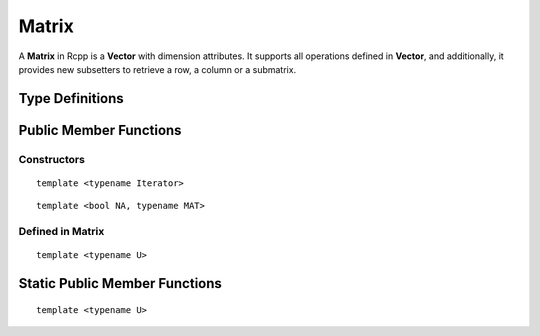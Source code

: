 Matrix
=====================================

A **Matrix** in Rcpp is a **Vector** with dimension attributes.
It supports all operations defined in **Vector**, and additionally,
it provides new subsetters to retrieve a row, a column or a submatrix.

Type Definitions
------------------

.. cpp:type:: ComplexMatrix
   
   ::
     
     typedef Matrix<CPLXSXP> ComplexMatrix;

.. cpp:type:: IntegerMatrix
   
   ::
     
     typedef Matrix<INTSXP> IntegerMatrix;
     
.. cpp:type:: LogicalMatrix

   ::

      typedef Matrix<LGLSXP> LogicalMatrix;

.. cpp:type:: NumericMatrix

   ::

      typedef Matrix<REALSXP> NumericMatrix;

.. cpp:type:: RawMatrix

   ::

      typedef Matrix<RAWSXP> RawMatrix;

.. cpp:type:: CharacterMatrix

   ::

      typedef Matrix<STRSXP> CharacterMatrix;

.. cpp:type:: StringMatrix

   ::

      typedef Matrix<STRSXP> StringMatrix;

.. cpp:type:: GenericMatrix

   ::

      typedef Matrix<VECSXP> GenericMatrix;

.. cpp:type:: ListMatrix

   ::

      typedef Matrix<VECSXP> ListMatrix;

.. cpp:type:: ExpressionMatrix

   ::

      typedef Matrix<EXPRSXP> ExpressionMatrix;


Public Member Functions
-------------------------

Constructors
~~~~~~~~~~~~~~

.. cpp:function:: Matrix()

   Create a matrix with zero row and zero column.

.. cpp:function:: Matrix(const Matrix& other)

   Copy constructor. Resulting object will share the SEXP data with *other*.

.. cpp:function:: Matrix(SEXP x)

   Wrap a given Matrix. A type conversion will be conducted if types don't match.

.. cpp:function:: Matrix(const Dimension& dims)

   Create a Matrix with the given dimension, and fill it with zeros. The **Dimension**
   class is defined in ``<Rcpp/Dimension.h>``. An example:
   
   .. code-block:: cpp
      
      SEXP gen_matrix()
      {
          Rcpp::Dimension dim(6, 7);
          // a 6x7 matrix
          return Rcpp::NumericMatrix(dim);
      }

.. cpp:function:: Matrix(const int& nrows_, const int& ncols)

   Create a Matrix with *nrows_* rows and *ncols* columns, and fill it with zeros.

::

   template <typename Iterator>

.. cpp:function:: Matrix(const int& nrows_, const int& ncols, Iterator start)

   Create a Matrix with *nrows_* rows and *ncols* columns, and fill it with data starting from *start*.
 
.. cpp:function:: Matrix(const int& n)

   Create a diagonal Matrix with *n* rows and *n* columns, and fill it with zeroes.
 
::

   template <bool NA, typename MAT>

.. cpp:function:: Matrix(const MatrixBase<RTYPE, NA, MAT>& other)

   Create a matrix from another object that is also derived from the **MatrixBase** class.
   Typically *other* is an Rcpp sugar expression, such as the example below:
   
   .. code-block:: cpp
      
      SEXP matrix_from_sugar()
      {
          using namespace Rcpp;
          NumericMatrix x(5);
          IntegerMatrix y = col(x); // rhs is a sugar expression
          return y;
      }

.. cpp:function:: Matrix(const SubMatrix<RTYPE>& sub)

   Create a matrix from a submatrix.

Defined in **Matrix**
~~~~~~~~~~~~~~~~~~~~~~

.. cpp:function:: int ncol() const

   Return the number of columns.

.. cpp:function:: int nrow() const

   Return the number of rows.

.. cpp:function:: int cols() const

   Alias of ``ncol()``.

.. cpp:function:: int rows() const

   Alias of ``nrow()``.

.. cpp:function:: Row row(int i)

   Return the *i*-th row (0-based).

.. cpp:function:: Column row(int i)

   Return the *i*-th column (0-based).

.. cpp:function:: iterator begin()

   Return an iterator pointing to the first element of the matrix.

.. cpp:function:: iterator end()

   Return an iterator pointing to the *past-the-end* element of the matrix.

.. cpp:function:: const_iterator begin() const

   Return an iterator pointing to the first element of the matrix.
   Read-only.

.. cpp:function:: const_iterator end() const

   Return an iterator pointing to the *past-the-end* element of the matrix.
   Read-only.

::
   
   template <typename U>

.. cpp:function:: void fill_diag(const U& u)

   Fill the diagonal elements of this matrix with *u*.

.. cpp:function:: Proxy operator[](int i)

   Get the reference of the *i*-th element (0-based) of the matrix **without**
   bound check.

.. cpp:function:: const_Proxy operator[](int i) const

   Get the *i*-th element of the vector **without** bound check. Read-only.

.. cpp:function:: Proxy operator()(const size_t& i, const size_t& j)

   Get the reference of the element in *i*-th row and *j*-th column (both 0-based)
   with bound check.

.. cpp:function:: const_Proxy operator()(const size_t& i, const size_t& j) const

   Get the element in *i*-th row and *j*-th column (both 0-based) with bound check.
   Read-only.

.. cpp:function:: Row operator()(int i, internal::NamedPlaceHolder)

   Get the *i*-th row of the matrix (0-based). The symbol ``_`` can be used as a placeholder
   for the second argument. For example:
   
   .. code-block:: cpp
   
      SEXP get_row()
      {
          using namespace Rcpp;
          NumericMatrix x(5);
          x.fill_diag(1);
          NumericMatrix::Row r = x(0, _); // extract the first row
          NumericVector y = r; // copy to a vector
          r[0] = 0; // change the first element to 0
          return x; // x is also changed
      }

.. cpp:function:: Column operator()(internal::NamedPlaceHolder, int i)

   Get the *i*-th column of the matrix. The symbol ``_`` can be used as a placeholder
   for the first argument.

.. cpp:function:: Column operator()(internal::NamedPlaceHolder, int i) const

   Get the *i*-th column of the matrix. Read-only.

.. cpp:function:: Sub operator()(const Range& row_range, const Range& col_range)

   Get the submatrix specified by the row range and column range. An example:
   
   .. code-block:: cpp
   
      SEXP matrix_sub()
      {
          using namespace Rcpp;
          NumericMatrix x(6, 7);
          NumericMatrix y(2, 3);
          x(0, 0) = x(0, 1) = x(1, 1) = x(1, 2) = 1;
          // get the 2x3 matrix in the topleft corner
          NumericMatrix::Sub sub = x(Range(0, 1), Range(0, 2));
          y = sub; // assign y to sub
          return y;
      }

.. cpp:function:: Sub operator()(internal::NamedPlaceHolder, const Range& col_range)

   Select several columns of this matrix.

.. cpp:function:: Sub operator()(const Range& row_range, internal::NamedPlaceHolder)

   Select several rows of this matrix.

Static Public Member Functions
-------------------------------

::

   template <typename U>

.. cpp:function:: static Matrix diag(int size, const U& diag_value)

   Create a *size* by *size* diagonal matrix and fill the diagonal
   elements with *diag_value*. 




